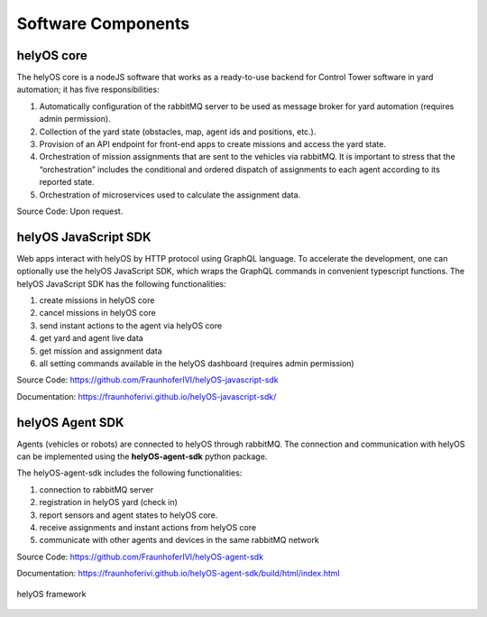 Software Components 
===================

helyOS core
-----------

The helyOS core is a nodeJS software that works as a ready-to-use backend for Control Tower software in yard automation; it has five responsibilities: 

1. Automatically configuration of the rabbitMQ server to be used as message broker for yard automation (requires admin permission).
2. Collection of the yard state (obstacles, map, agent ids and positions, etc.).
3. Provision of an API endpoint for front-end apps to create missions and access the yard state.
4. Orchestration of mission assignments that are sent to the vehicles via rabbitMQ. It is important to stress that the “orchestration” includes the conditional and ordered dispatch of assignments to each agent according to its reported state.
5. Orchestration of microservices used to calculate the assignment data.

Source Code: Upon request.


helyOS JavaScript SDK
---------------------

Web apps interact with helyOS by HTTP protocol using GraphQL language. To accelerate the development, one can optionally use the helyOS JavaScript SDK, which wraps the GraphQL commands in convenient typescript functions. The helyOS JavaScript SDK has the following functionalities:

1. create missions in helyOS core
2. cancel missions in helyOS core
3. send instant actions to the agent via helyOS core
4. get yard and agent live data 
5. get mission and assignment data
6. all setting commands available in the helyOS dashboard (requires admin permission)

Source Code: https://github.com/FraunhoferIVI/helyOS-javascript-sdk

Documentation: https://fraunhoferivi.github.io/helyOS-javascript-sdk/

helyOS Agent SDK
----------------

Agents (vehicles or robots) are connected to helyOS through rabbitMQ. The connection and communication with helyOS can be implemented using the **helyOS-agent-sdk** python package.

The helyOS-agent-sdk includes the following functionalities:

1. connection to rabbitMQ server
2. registration in helyOS yard (check in)
3. report sensors and agent states to helyOS core.
4. receive assignments and instant actions from helyOS core
5. communicate with other agents and devices in the same rabbitMQ network

Source Code: https://github.com/FraunhoferIVI/helyOS-agent-sdk

Documentation: https://fraunhoferivi.github.io/helyOS-agent-sdk/build/html/index.html

.. figure:: ./img/helyos-framework.png
    :align: center
    :width: 700

    helyOS framework